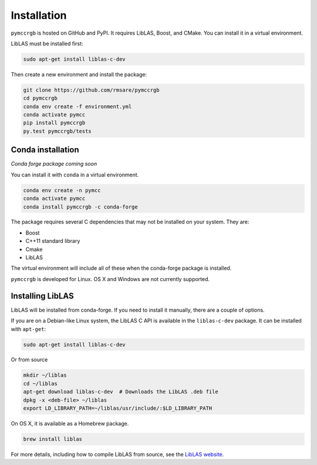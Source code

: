 Installation
============

``pymccrgb`` is hosted on GitHub and PyPI. It requires LibLAS, Boost, and CMake. You can install it in a virtual environment.

LibLAS must be installed first:

.. code-block:: bash

    sudo apt-get install liblas-c-dev
    
Then create a new environment and install the package:

.. code-block:: bash

    git clone https://github.com/rmsare/pymccrgb
    cd pymccrgb
    conda env create -f environment.yml
    conda activate pymcc
    pip install pymccrgb
    py.test pymccrgb/tests

Conda installation
------------------

*Conda forge package coming soon*

You can install it with ``conda`` in a virtual environment.

.. code-block:: bash

    conda env create -n pymcc
    conda activate pymcc
    conda install pymccrgb -c conda-forge

The package requires several C dependencies that may not be installed on your
system. They are:

* Boost
* C++11 standard library
* Cmake
* LibLAS 

The virtual environment will include all of these when the conda-forge package is installed. 

``pymccrgb`` is developed for Linux. OS X and Windows are not currently supported.

Installing LibLAS
-----------------

LibLAS will be installed from conda-forge. If you need to install it manually,
there are a couple of options.

If you are on a Debian-like Linux system, the LibLAS C API is available in the
``liblas-c-dev`` package. It can be installed with ``apt-get``:

.. code-block:: bash

    sudo apt-get install liblas-c-dev

Or from source

.. code-block:: bash

    mkdir ~/liblas
    cd ~/liblas
    apt-get download liblas-c-dev  # Downloads the LibLAS .deb file
    dpkg -x <deb-file> ~/liblas
    export LD_LIBRARY_PATH=~/liblas/usr/include/:$LD_LIBRARY_PATH

On OS X, it is available as a Homebrew package.

.. code-block:: bash

    brew install liblas

For more details, including how to compile LibLAS from source, see the
`LibLAS website <https://liblas.org/start.html#installation>`_.
